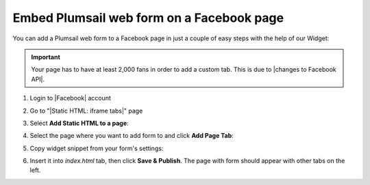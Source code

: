 .. title:: Embed Plumsail web form on a Facebook page

.. meta::
   :description: How to publish our public web form to your Facebook page

Embed Plumsail web form on a Facebook page
==========================================================
You can add a Plumsail web form to a Facebook page in just a couple of easy steps with the help of our Widget:

.. important:: Your page has to have at least 2,000 fans in order to add a custom tab. This is due to |changes to Facebook API|.

#. | Login to |Facebook| account
#. | Go to "|Static HTML: iframe tabs|" page
#. | Select **Add Static HTML to a page**:
   | |app|
#. | Select the page where you want to add form to and click **Add Page Tab**:
   | |add-page-tab|
#. | Copy widget snippet from your form's settings:
   | |copy|
#. | Insert it into *index.html* tab, then click **Save & Publish**. The page with form should appear with other tabs on the left.


.. |changes to Facebook API| raw:: html

   <a href="https://developers.facebook.com/docs/graph-api/changelog/version2.11/#gapi-90-pages" target="_blank">changes to Facebook API</a>

.. |Facebook| raw:: html

   <a href="https://www.facebook.com/" target="_blank">Facebook</a>

.. |Static HTML: iframe tabs| raw:: html

   <a href="https://apps.facebook.com/static_html_plus/" target="_blank">Static HTML: iframe tabs</a>



.. |app| image:: ../images/embed/facebook/embed-facebook-app.png
   :alt: Add Static HTML to a page

.. |add-page-tab| image:: ../images/embed/facebook/embed-facebook-add-page-tab.png
   :alt: Add page tab
   
.. |copy| image:: ../images/start/start-copy-snippet.png
   :alt: Copy Form Widget snippet in Sharing Settings

.. |content| image:: ../images/embed/squarespace/embed-squarespace-content.png
   :alt: Paste snippet into content

.. |result| image:: ../images/embed/squarespace/embed-squarespace-result.png
   :alt: The form is ready to roll